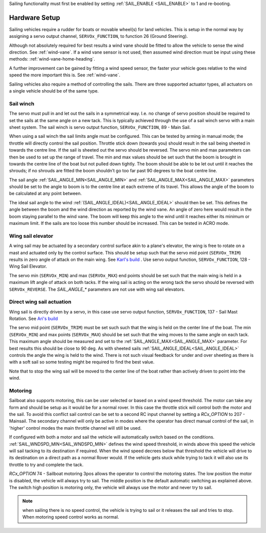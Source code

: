 .. _sailboat-hardware: 

Sailing functionality must first be enabled by setting :ref:`SAIL_ENABLE <SAIL_ENABLE>` to 1 and re-booting.

==============
Hardware Setup
==============

Sailing vehicles require a rudder for boats or movable wheel(s) for land vehicles. This is setup in the normal way by assigning a servo output channel, ``SERVOx_FUNCTION``, to function 26 (Ground Steering).

Although not absolutely required for best results a wind vane should be fitted to allow the vehicle to sense the wind 
direction. See :ref:`wind-vane`. If a wind vane sensor is not used, then assumed wind direction must be input using these methods: :ref:`wind-vane-home-heading`.

A further improvement can be gained by fitting a wind speed sensor, the faster your vehicle goes relative 
to the wind speed the more important this is. See :ref:`wind-vane`. 

.. image:: ../images/sailboat-windvane.png
    :target: ../_images/sailboat-windvane.png

Sailing vehicles also require a method of controlling the sails. There are three supported actuator types, all actuators on a single vehicle should be of the same type.


Sail winch
----------
The servo must pull in and let out the sails in a symmetrical way. I.e. no change of servo position should be required to set the sails at the same angle on a new tack. This is typically 
achieved through the use of a sail winch servo with a main sheet system. The sail winch is servo output function, ``SERVOx_FUNCTION``, 89 - Main Sail.

When using a sail winch the sail limits angle must be configured. 
This can be tested by arming in manual mode; the throttle will directly control the sail position.
Throttle stick down (towards you) should result in the sail being sheeted in towards the centre line.
If the sail is sheeted out the servo should be reversed. The servo min and max parameters can then be
used to set up the range of travel. The min and max values should be set such that the boom is brought
in towards the centre line of the boat but not pulled down tightly. The boom should be able to be let
out until it reaches the shrouds; if no shrouds are fitted the boom shouldn’t go too far past 90 degrees
to the boat centre line. 

The sail angle :ref:`SAIL_ANGLE_MIN<SAIL_ANGLE_MIN>` and :ref:`SAIL_ANGLE_MAX<SAIL_ANGLE_MAX>` parameters should be set
to the angle to boom is to the centre line at each extreme of its travel. This allows the angle of the
boom to be calculated at any point between. 

The ideal sail angle to the wind :ref:`(SAIL_ANGLE_IDEAL)<SAIL_ANGLE_IDEAL>` should then be set. This defines the angle
between the boom and the wind direction as reported by the wind vane. An angle of zero here would result
in the boom staying parallel to the wind vane. The boom will keep this angle to the wind until it reaches
either its minimum or maximum limit. If the sails are too loose this number should be increased. This can
be tested in ACRO mode. 

Wing sail elevator
------------------
A wing sail may be actuated by a secondary control surface akin to a plane's elevator, the wing is free to rotate on a mast and actuated only by the control surface. This should be setup such that the servo mid point (``SERVOx_TRIM``) results in zero angle of attack on the main wing.
See `Karl's build <https://discuss.ardupilot.org/t/sailboat-support/32060/321>`__ . Use servo output function, ``SERVOx_FUNCTION``, 128 - Wing Sail Elevator.

The servo min (``SERVOx_MIN``) and max (``SERVOx_MAX``) end points should be set such that the main wing is held in a maximum lift angle of attack on both tacks.
If the wing sail is acting on the wrong tack the servo should be reversed with ``SERVOx_REVERSE``. The `SAIL_ANGLE_*` parameters are not use with wing sail elevators.

Direct wing sail actuation
--------------------------
Wing sail is directly driven by a servo, in this case use servo output function, ``SERVOx_FUNCTION``, 137 - Sail Mast Rotation. See `Ari's build <https://github.com/ArduPilot/ardupilot/pull/17066#issuecomment-813692335>`__ 

The servo mid point (``SERVOx_TRIM``) must be set such such that the wing is held on the center line of the boat. The min (``SERVOx_MIN``) and max points (``SERVOx_MAX``) should be set
such that the wing moves to the same angle on each tack. This maximum angle should be measured and set to the :ref:`SAIL_ANGLE_MAX<SAIL_ANGLE_MAX>` parameter. For best results this should be close to 90 deg. 
As with sheeted sails :ref:`SAIL_ANGLE_IDEAL<SAIL_ANGLE_IDEAL>` controls the angle the wing is held to the wind. There is not such visual feedback for under and over sheeting as there is with a soft sail so some testing might be required to find the best value.

Note that to stop the wing sail will be moved to the center line of the boat rather than actively driven to point into the wind.

Motoring
---------
Sailboat also supports motoring, this can be user selected or based on a wind speed threshold. The motor can take any form and should be setup as it would be for a normal rover.
In this case the throttle stick will control both the motor and the sail. To avoid this conflict sail control can be set to a second RC input channel by setting a `RCx_OPTION` to 207 - Mainsail.
The secondary channel will only be active in modes where the operator has direct manual control of the sail, in 'higher' control modes the main throttle channel will still be used.

If configured with both a motor and sail the vehicle will automatically switch based on the conditions. :ref:`SAIL_WNDSPD_MIN<SAIL_WNDSPD_MIN>` defines the wind speed threshold, in winds above this speed the vehicle will sail
tacking to its destination if required. When the wind speed decrees below that threshold the vehicle will drive to its destination on a direct path as a normal Rover would. If the vehicle gets stuck while trying to tack it will
also use its throttle to try and complete the tack. 

`RCx_OPTION`  74 - Sailboat motoring 3pos allows the operator to control the motoring states. The low position the motor is disabled, the vehicle will always try to sail. The middle position is the default automatic switching as explained above. 
The switch high position is motoring only, the vehicle will always use the motor and never try to sail.

.. note::
  when sailing there is no speed control, the vehicle is trying to sail or it releases the sail and tries to stop. When motoring speed control works as normal.
